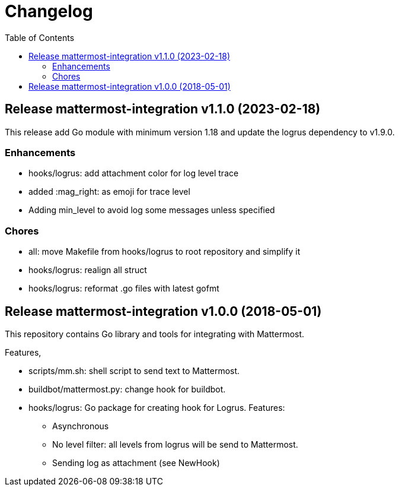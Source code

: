 // Copyright 2023 M. Sulhan <ms@kilabit.info>. All rights reserved.
// Use of this source code is governed by a BSD-style
// license that can be found in the LICENSE file.
= Changelog
:toc:

[#v1_1_0]
== Release mattermost-integration v1.1.0 (2023-02-18)

This release add Go module with minimum version 1.18 and update the logrus
dependency to v1.9.0.

[#v1_1_0_enhancements]
===  Enhancements

* hooks/logrus: add attachment color for log level trace
* added :mag_right: as emoji for trace level
* Adding min_level to avoid log some messages unless specified

[#v1_1_0_chores]
===  Chores

* all: move Makefile from hooks/logrus to root repository and simplify it
* hooks/logrus: realign all struct
* hooks/logrus: reformat .go files with latest gofmt


[#v1_0_0]
== Release mattermost-integration v1.0.0 (2018-05-01)

This repository contains Go library and tools for integrating with Mattermost.

Features,

* scripts/mm.sh: shell script to send text to Mattermost.

* buildbot/mattermost.py: change hook for buildbot.

* hooks/logrus: Go package for creating hook for Logrus. Features:
** Asynchronous
** No level filter: all levels from logrus will be send to Mattermost.
** Sending log as attachment (see NewHook)
